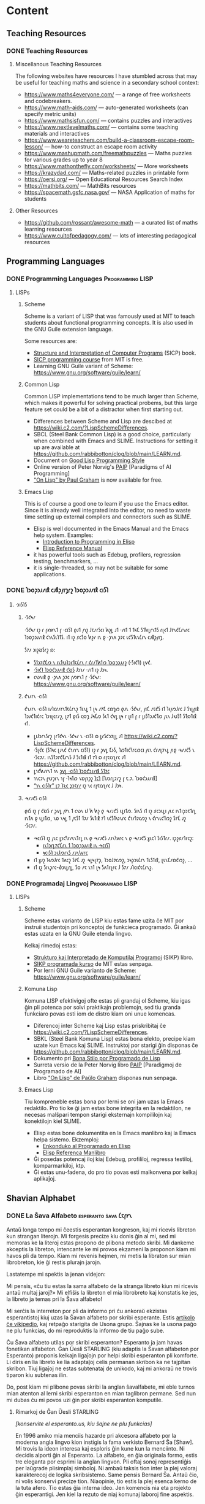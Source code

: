 #+hugo_base_dir: ../
#+hugo_level_offset: 1
#+seq_todo: TODO DONE
#+startup: indent
#+hugo_weight: auto
#+hugo_auto_set_lastmod: t
#+hugo_paired_shortcodes: admonition
#+author:
#+hugo_custom_front_matter: :author "Matt Maguire" :hiddenFromHomePage "true"
#+filetags: @Docs


* Content

** Teaching Resources
*** DONE Teaching Resources
:PROPERTIES:
:EXPORT_FILE_NAME: index
:EXPORT_HUGO_BUNDLE: docs-teaching-resources
:EXPORT_DATE: 2024-10-10
:EXPORT_HUGO_MENU:
:END:

**** Miscellanous Teaching Resources

The following websites have resources I have stumbled across that may be useful for teaching maths and science in a secondary school context:
- https://www.maths4everyone.com/ — a range of free worksheets and codebreakers.
- https://www.math-aids.com/ — auto-generated worksheets (can specify metric units)
- https://www.mathsisfun.com/ — contains puzzles and interactives
- https://www.nextlevelmaths.com/ — contains some teaching materials and interactives
- https://www.weareteachers.com/build-a-classroom-escape-room-lesson/ — how-to construct an escape room activity
- https://www.mashupmath.com/freemathpuzzles — Maths puzzles for various grades up to year 8
- https://www.mathonthefly.com/worksheets/ — More worksheets
- https://krazydad.com/ — Maths-related puzzles in printable form
- https://oersi.org/ — Open Educational Resources Search Index
- https://mathbits.com/ — MathBits resources
- https://spacemath.gsfc.nasa.gov/ — NASA Application of maths for students

**** Other Resources
- https://github.com/rossant/awesome-math — a curated list of maths learning resources
- https://www.cultofpedagogy.com/ — lots of interesting pedagogical resources

** Programming Languages
*** DONE Programming Languages :Programming:LISP:
:PROPERTIES:
:EXPORT_FILE_NAME: index
:EXPORT_HUGO_BUNDLE: docs-programming-languages
:EXPORT_DATE: 2024-12-28
:EXPORT_HUGO_MENU:
:END:

**** LISPs
***** Scheme
Scheme is a variant of LISP that was famously used at MIT to teach students about functional programming concepts. It is also used in the GNU Guile extension language.

Some resources are:
- [[https://media.githubusercontent.com/media/sarabander/sicp-pdf/master/sicp.pdf][Structure and Interpretation of Computer Programs]] (SICP) book.
- [[https://ocw.mit.edu/courses/6-001-structure-and-interpretation-of-computer-programs-spring-2005/video_galleries/video-lectures/][SICP programming course]] from MIT is free.
- Learning GNU Guile variant of Scheme: https://www.gnu.org/software/guile/learn/

***** Common Lisp
Common LISP implementations tend to be much larger than Scheme, which makes it powerful for solving practical probems, but this large feature set could be a bit of a distractor when first starting out.
- Differences between Scheme and Lisp are descibed at https://wiki.c2.com/?LispSchemeDifferences.
- SBCL (Steel Bank Common Lisp) is a good choice, particularly when combined with Emacs and SLIME. Instructions for setting it up are available at https://github.com/rabbibotton/clog/blob/main/LEARN.md.
- Document on [[https://courses.cs.northwestern.edu/325/readings/luv-slides.pdf][Good Lisp Programming Style]]
- Online version of Peter Norvig's [[https://courses.cs.northwestern.edu/325/readings/luv-slides.pdf][PAIP]] [Paradigms of AI Programming]
- [[https://paulgraham.com/onlisptext.html]["On Lisp" by Paul Graham]] is now available for free.

***** Emacs Lisp
This is of course a good one to learn if you use the Emacs editor. Since it is already well integrated into the editor, no need to waste time setting up external compilers and connectors such as SLIME.
- Elisp is well documented in the Emacs Manual and the Emacs help system. Examples:
  - [[https://www.gnu.org/software/emacs/manual/html_node/eintr/index.html][Introduction to Programming in Elisp]]
  - [[https://www.gnu.org/software/emacs/manual/html_node/elisp/index.html][Elisp Reference Manual]]
- it has powerful tools such as Edebug, profilers, regression testing, benchmarkers, ...
- it is single-threaded, so may not be suitable for some applications.

*** DONE 𐑐𐑮𐑴𐑜𐑮𐑨𐑥𐑦𐑙 𐑤𐑨𐑙𐑜𐑢𐑦𐑡𐑩𐑟  :𐑐𐑮𐑴𐑜𐑮𐑨𐑥𐑦𐑙:𐑤𐑦𐑕𐑐:
:PROPERTIES:
:EXPORT_FILE_NAME: index.en-shaw.md
:EXPORT_HUGO_BUNDLE: docs-programming-languages
:EXPORT_DATE: 2024-12-28
:EXPORT_HUGO_MENU:
:END:

**** ·𐑮𐑦𐑕𐑐𐑕
***** ·𐑕𐑒𐑰𐑥
·𐑕𐑒𐑰𐑥 𐑦𐑟 𐑩 𐑝𐑺𐑾𐑯𐑑 𐑝 ·𐑤𐑦𐑕𐑐 𐑞𐑨𐑑 𐑢𐑪𐑟 𐑓𐑱𐑥𐑩𐑕𐑤𐑦 𐑿𐑟𐑛 𐑨𐑑 ·𐑥𐑦𐑑 𐑑 𐑑𐑰𐑗 𐑕𐑑𐑿𐑛𐑩𐑯𐑑𐑕 𐑩𐑚𐑬𐑑 𐑓𐑳𐑯𐑒𐑖𐑩𐑯𐑩𐑤 𐑐𐑮𐑴𐑜𐑮𐑨𐑥𐑦𐑙 𐑒𐑪𐑯𐑕𐑧𐑐𐑑𐑕. 𐑦𐑑 𐑦𐑟 𐑭𐑤𐑕𐑴 𐑿𐑟𐑥 𐑦𐑯 𐑞 ·𐑜𐑯𐑵 𐑜𐑲𐑤 𐑧𐑒𐑕𐑑𐑧𐑯𐑖𐑩𐑯 𐑤𐑨𐑙𐑜𐑢𐑦𐑡.

𐑕𐑳𐑥 𐑮𐑦𐑟𐑹𐑕𐑩𐑟 𐑸:
- [[https://media.githubusercontent.com/media/sarabander/sicp-pdf/master/sicp.pdf][𐑕𐑑𐑮𐑳𐑒𐑗𐑼 𐑯 𐑦𐑯𐑑𐑻𐑐𐑮𐑩𐑑𐑱𐑖𐑩𐑯 𐑝 𐑒𐑩𐑥𐑐𐑿𐑑𐑼 𐑐𐑮𐑴𐑜𐑮𐑨𐑥𐑟]] (·𐑕𐑦𐑒𐑐) 𐑚𐑫𐑒.
- [[https://ocw.mit.edu/courses/6-001-structure-and-interpretation-of-computer-programs-spring-2005/video_galleries/video-lectures/][·𐑕𐑦𐑒𐑐 𐑐𐑮𐑴𐑒𐑮𐑨𐑥𐑦𐑙 𐑒𐑹𐑕]] 𐑓𐑮𐑪𐑥 ·𐑥𐑦𐑑 𐑦𐑟 𐑓𐑮𐑰.
- 𐑤𐑻𐑯𐑦𐑙 𐑞 ·𐑜𐑯𐑵 𐑜𐑲𐑤 𐑝𐑺𐑾𐑯𐑑 𐑝 ·𐑕𐑒𐑰𐑥: https://www.gnu.org/software/guile/learn/

***** 𐑒𐑪𐑥𐑩𐑯 ·𐑤𐑦𐑕𐑐
𐑒𐑪𐑥𐑩𐑯 ·𐑤𐑦𐑕𐑐 𐑦𐑥𐑐𐑤𐑩𐑥𐑩𐑯𐑑𐑱𐑖𐑩𐑯𐑟 𐑑𐑧𐑯𐑛 𐑑 𐑚𐑰 𐑥𐑳𐑗 𐑤𐑸𐑡𐑼 𐑞𐑨𐑯 ·𐑕𐑒𐑰𐑥, 𐑢𐑦𐑗 𐑥𐑱𐑒𐑕 𐑦𐑑 𐑐𐑬𐑢𐑼𐑓𐑩𐑤 𐑓 𐑕𐑪𐑚𐑝𐑦𐑙 𐑐𐑮𐑨𐑒𐑑𐑦𐑒𐑩𐑤 𐑐𐑮𐑪𐑚𐑤𐑩𐑥𐑟, 𐑚𐑳𐑑 𐑞𐑦𐑕 𐑤𐑸𐑡 𐑓𐑰𐑗𐑼 𐑕𐑧𐑑 𐑒𐑫𐑛 𐑚𐑰 𐑩 𐑚𐑦𐑑 𐑝 𐑩 𐑛𐑦𐑕𐑑𐑮𐑨𐑒𐑑𐑼 𐑢𐑧𐑯 𐑓𐑻𐑕𐑑 𐑕𐑑𐑸𐑑𐑦𐑙 𐑬𐑑.
- 𐑛𐑦𐑓𐑮𐑩𐑯𐑕𐑩𐑟 𐑚𐑩𐑑𐑒𐑰𐑯 ·𐑕𐑒𐑰𐑥 𐑯 ·𐑤𐑦𐑕𐑐 𐑸 𐑛𐑩𐑕𐑒𐑮𐑲𐑚𐑛 𐑨𐑑 https://wiki.c2.com/?LispSchemeDifferences.
- ·𐑕𐑚𐑒𐑤 (𐑕𐑑𐑰𐑤 𐑚𐑨𐑯𐑒 𐑒𐑪𐑥𐑩𐑯 𐑤𐑦𐑕𐑐) 𐑦𐑟 𐑩 𐑜𐑫𐑛 𐑗𐑶𐑕, 𐑐𐑼𐑑𐑦𐑒𐑘𐑩𐑤𐑼𐑤𐑦 𐑢𐑧𐑯 𐑒𐑩𐑥𐑚𐑲𐑯𐑛 𐑢𐑦𐑞 ·𐑰𐑥𐑨𐑒𐑕 𐑯 ·𐑕𐑤𐑲𐑥. 𐑦𐑯𐑕𐑑𐑮𐑳𐑒𐑗𐑩𐑯𐑕 𐑓 𐑕𐑧𐑑𐑦𐑙 𐑦𐑑 𐑳𐑐 𐑸 𐑩𐑝𐑱𐑤𐑩𐑚𐑩𐑤 𐑨𐑑 https://github.com/rabbibotton/clog/blob/main/LEARN.md.
- 𐑛𐑪𐑒𐑿𐑥𐑩𐑯𐑑 𐑪𐑯 [[https://courses.cs.northwestern.edu/325/readings/luv-slides.pdf][𐑜𐑫𐑛 ·𐑤𐑦𐑕𐑐 𐑐𐑮𐑴𐑒𐑮𐑨𐑥𐑦𐑙 𐑕𐑑𐑲𐑤]]
- 𐑪𐑯𐑤𐑲𐑯 𐑝𐑻𐑠𐑩𐑯 𐑪𐑝 ·𐑐𐑰𐑑𐑼 𐑯𐑹𐑝𐑦𐑜𐑟 [[https://courses.cs.northwestern.edu/325/readings/luv-slides.pdf][𐑐𐑱𐑐]] [𐑐𐑨𐑮𐑩𐑛𐑲𐑥𐑟 𐑝 𐑱.𐑲. 𐑐𐑮𐑴𐑒𐑮𐑨𐑥𐑦𐑙]
- [[https://paulgraham.com/onlisptext.html][“𐑪𐑯 𐑤𐑦𐑕𐑐𐑩” 𐑚𐑲 𐑐𐑷𐑤 𐑜𐑮𐑱𐑩𐑥]] 𐑦𐑟 𐑯𐑬 𐑩𐑝𐑱𐑤𐑩𐑚𐑩𐑤 𐑓 𐑓𐑮𐑰.

***** ·𐑰𐑥𐑨𐑒𐑕 𐑤𐑦𐑕𐑐
𐑞𐑦𐑕 𐑦𐑟 𐑝 𐑒𐑹𐑕 𐑩 𐑜𐑫𐑛 𐑢𐑳𐑯 𐑑 𐑤𐑻𐑯 𐑦𐑓 𐑿 𐑿𐑟 𐑞 ·𐑰𐑥𐑨𐑒𐑕 𐑧𐑛𐑦𐑑𐑼. 𐑕𐑦𐑯𐑕 𐑦𐑑 𐑦𐑟 𐑭𐑤𐑮𐑧𐑛𐑦 𐑢𐑧𐑤 𐑦𐑯𐑑𐑦𐑜𐑮𐑱𐑑𐑩𐑛 𐑦𐑯𐑑𐑵 𐑞 𐑧𐑛𐑦𐑑𐑼, 𐑯𐑴 𐑯𐑰𐑛 𐑑 𐑢𐑱𐑕𐑑 𐑑𐑲𐑥 𐑕𐑧𐑑𐑦𐑙 𐑳𐑐 𐑧𐑒𐑕𐑑𐑻𐑯𐑩𐑤 𐑒𐑪𐑥𐑐𐑲𐑤𐑼𐑟 𐑯 𐑒𐑩𐑯𐑧𐑒𐑑𐑼𐑟 𐑕𐑳𐑗 𐑨𐑟 ·𐑕𐑤𐑲𐑥.
- ·𐑰𐑤𐑦𐑕𐑐 𐑦𐑟 𐑢𐑧𐑤 𐑛𐑪𐑒𐑘𐑩𐑥𐑧𐑯𐑑𐑩𐑛 𐑦𐑯 𐑞 ·𐑰𐑥𐑨𐑒𐑕 𐑥𐑨𐑯𐑘𐑫𐑩𐑤 𐑯 𐑞 ·𐑰𐑥𐑨𐑒𐑕 𐑣𐑧𐑤𐑐 𐑕𐑦𐑕𐑑𐑩𐑥. 𐑦𐑜𐑟𐑭𐑥𐑐𐑩𐑤𐑟:
  - [[https://www.gnu.org/software/emacs/manual/html_node/eintr/index.html][𐑦𐑯𐑑𐑮𐑩𐑛𐑳𐑒𐑗𐑩𐑯 𐑑 𐑐𐑮𐑴𐑜𐑮𐑨𐑥𐑦𐑙 𐑦𐑯 ·𐑰𐑤𐑦𐑕𐑐]]
  - [[https://www.gnu.org/software/emacs/manual/html_node/elisp/index.html][𐑰𐑤𐑦𐑕𐑐 𐑮𐑧𐑓𐑼𐑩𐑯𐑕 𐑥𐑨𐑯𐑘𐑫𐑩𐑤]]
- 𐑦𐑑 𐑣𐑨𐑟 𐑐𐑬𐑼𐑓𐑩𐑤 𐑑𐑵𐑤𐑟 𐑕𐑳𐑗 𐑨𐑟 ·𐑰𐑛𐑰𐑚𐑳𐑜, 𐑐𐑮𐑴𐑓𐑲𐑤𐑼𐑟, 𐑮𐑰𐑜𐑮𐑧𐑖𐑩𐑯 𐑑𐑧𐑕𐑑𐑦𐑙, 𐑚𐑧𐑯𐑗𐑥𐑸𐑒𐑼𐑟, ...
- 𐑦𐑑 𐑦𐑟 𐑕𐑦𐑯𐑜𐑩𐑤-𐑔𐑮𐑧𐑛𐑩𐑛, 𐑕𐑴 𐑥𐑱 𐑯𐑪𐑑 𐑚𐑰 𐑕𐑵𐑑𐑩𐑚𐑩𐑤 𐑓 𐑕𐑳𐑥 𐑨𐑐𐑤𐑦𐑒𐑱𐑖𐑩𐑯𐑟.

*** DONE Programadaj Lingvoj :Programado:LISP:
:PROPERTIES:
:EXPORT_FILE_NAME: index.eo.md
:EXPORT_HUGO_BUNDLE: docs-programming-languages
:EXPORT_DATE: 2024-12-28
:EXPORT_HUGO_MENU:
:END:

**** LISPs
***** Scheme
Scheme estas varianto de LISP kiu estas fame uzita ĉe MIT por instruii studentojn pri konceptoj de funkcieca programado. Ĝi ankaŭ estas uzata en la GNU Guile etenda lingvo.

Kelkaj rimedoj estas:
- [[https://media.githubusercontent.com/media/sarabander/sicp-pdf/master/sicp.pdf][Strukturo kaj Interpretado de Komputilaj Programoj]] (SIKP) libro.
- [[https://ocw.mit.edu/courses/6-001-structure-and-interpretation-of-computer-programs-spring-2005/video_galleries/video-lectures/][SIKP programada kurso]] de MIT estas senpaga.
- Por lerni GNU Guile varianto de Scheme: https://www.gnu.org/software/guile/learn/

***** Komuna Lisp
Komuna LISP efektivigoj ofte estas pli grandaj ol Scheme, kiu igas ĝin pli potenca por solvi praktikajn problemojn, sed tiu granda funkciaro povas esti iom de distro kiam oni unue komencas.
- Diferencoj inter Scheme kaj Lisp estas priskribitaj ĉe https://wiki.c2.com/?LispSchemeDifferences.
- SBKL (Steel Bank Komuna Lisp) estas bona elekto, precipe kiam uzate kun Emacs kaj SLIME. Instruktoj por starigi ĝin disponas ĉe https://github.com/rabbibotton/clog/blob/main/LEARN.md.
- Dokumento pri [[https://courses.cs.northwestern.edu/325/readings/luv-slides.pdf][Bona Stilo por Programado de Lisp]]
- Surreta versio de la Peter Norvig libro [[https://courses.cs.northwestern.edu/325/readings/luv-slides.pdf][PAIP]] [Paradigmoj de Programado de AI]
- Libro [[https://paulgraham.com/onlisptext.html]["On Lisp" de Paŭlo Graham]] disponas nun senpaga.


***** Emacs Lisp
Tiu kompreneble estas bona por lerni se oni jam uzas la Emacs redaktilo. Pro tio ke ĝi jam estas bone integrita en la redaktilon, ne necesas malŝpari tempon starigi eksternajn kompililojn kaj konektilojn kiel SLIME.
- Elisp estas bone dokumentita en la Emacs manlibro kaj la Emacs helpa sistemo. Ekzemploj:
  - [[https://www.gnu.org/software/emacs/manual/html_node/eintr/index.html][Enkonduko al Programado en Elisp]]
  - [[https://www.gnu.org/software/emacs/manual/html_node/elisp/index.html][Elisp Referenca Manlibro]]
- Ĝi posedas potencaj iloj kiaj Edebug, profililoj, regressa testiloj, komparmarkiloj, ktp.
- Ĝi estas unu-fadena, do pro tio povas esti malkonvena por kelkaj aplikaĵoj.

** Shavian Alphabet
*** DONE La Ŝava Alfabeto :esperanto:ŝava:𐑖𐑱𐑝𐑾𐑯:
:PROPERTIES:
:EXPORT_FILE_NAME: index.eo.md
:EXPORT_HUGO_BUNDLE: docs-shavian-alphabet
:EXPORT_DATE: 2024-12-30
:EXPORT_HUGO_CUSTOM_FRONT_MATTER: :author "Matt Maguire" :hiddenFromHomePage "false"
:END:

Antaŭ longa tempo mi ĉeestis esperantan kongreson, kaj mi ricevis libreton kun strangan literojn. Mi forgesis precize kiu donis ĝin al mi, sed mi memoras ke la literoj estas propono de plibona metodo skribi. Mi dankeme akceptis la libreton, intencante ke mi provos ekzameni la proponon kiam mi havos pli da tempo. Kiam mi revenis hejmen, mi metis la libraton sur mian librobreton, kie ĝi restis plurajn jarojn.

Lastatempe mi spektis la jenan videjon:

#+hugo: {{< youtube D66LrlotvCA >}}

Mi pensis, «ĉu tiu estas la sama alfabeto de la stranga libreto kiun mi ricevis antaŭ multaj jaroj?» Mi elfiŝis la libreton el mia librobreto kaj konstatis ke jes, la libreto ja temas pri la Ŝava alfabeto!

Mi serĉis la interreton por pli da informo pri ĉu ankoraŭ ekzistas esperantistoj kiuj uzas la Ŝavan alfabeto por skribi esperante. Estis [[https://eo.wikipedia.org/wiki/%C5%9Cava_alfabeto][artikolo ĉe vikipedio]], kaj retpaĝo starigita de Usona grupo. Ŝajnas ke la usona paĝo ne plu funkcias, do mi reproduktis la informo de tiu paĝo sube.

Ĉu Ŝava alfabeto utilas por skribi esperanton? Esperanto ja jam havas fonetikan alfabeton. Ĝan Ŭesli STARLING (kiu adaptis la Ŝavan alfabeton por Esperanto) proponis kelkajn ligaĵojn por helpi skribi esperanton pli komforte. Li diris en lia libreto ke lia adaptaĵoj celis permanan skribon ka ne tajpitan skribon. Tiuj ligaĵoj ne estas subtenataj de unikodo, kaj mi ankoraŭ ne trovis tiparon kiu subtenas ilin.

Do, post kiam mi plibone povas skribi la anglan ŝavalfabete, mi eble turnos mian atenton al lerni skribi esperanton en mian taglibron permane. Sed nun mi dubas ĉu mi povos uzi ĝin por skribi esperanton komputile.

**** Rimarkoj de Ĝan Ŭesli STARLING

/[konservite el esperanto.us, kiu ŝajne ne plu funkcias]/

En 1996 amiko mia menciis hazarde pri akcesora alfabeto por la moderna angla lingvo kion instigis la fama verkisto Bernard Ŝa [Shaw]. Mi trovis la ideon interesa kaj esploris ĝin kune kun la menciinto. Ni decidis alporti ĝin al Esperanto. La alfabeto, en ĝia originala formo, estis tre eleganta por esprimi la anglan lingvon. Pli oftaj sonoj representiĝis per laŭgrade plisimplaj simboloj. Ni ambaŭ taksis tion inter la plej valoraj karakterecoj de logika skribsistemo. Same pensis Bernard Ŝa. Antaŭ ĉio, ni volis konservi precize tion. Niaopinie, tio estis la plej esenca kerno de la tuta afero. Tio estas ĝia interna ideo. Jen komencis nia eta projekto ĝin esperantigi. Jen kiel la rezuto de niaj komunaj laboroj fine aspektis.

#+hugo: {{< embed-pdf url="docs-sxava_ekzerco_1.eo.pdf" >}}

Mi supozas ke ĝi servos bone ĝian celon: ke ĝi estu facila kaj pli rapida skribmaniero por preskaŭ ajna Esperantisto kiu tion deziras. Ankaŭ, kaj eble pli realisme, kiel sekreta skrib-maniero inter junuloj.

Se vi interesas pri tio, ni ĝoje disponos pri lerno-libreto tute senpage. Ĝi estas 72-paĝa pamfleto kaj enkondukas ĉiujn simbolojn grade, po grupetoj: vokaloj, frikativoj, ktp. Por akiri du ekzemplerojn (por vi kaj amiko) poŝte, sendu aŭ unu Usonan dolaron (por la poŝto) aŭ samvalore de ajna lando, aŭ eĉ de poŝtaj kuponoj. Kaj skribu, tre ege klare, la poŝtan adreson kiu plej taŭgas por atingi vin. Post ricevi mi sendos tion sur-ŝipe al vi.

Elŝutu pluajn ekzercojn pri la Ŝava alfabeto:

**** Trigamba Joĉjo Parto Unu (_sen_ akcesoraj ligaĵoj)

#+hugo: {{< embed-pdf url="docs-TGJ_A-_all.eo.pdf" >}}

**** Trigamba Joĉjo Parto Unu (_kun_ akcesoraj ligaĵoj)

#+hugo: {{< embed-pdf url="docs-TGJ_A+_all.eo.pdf" >}}

**** Semanto No. 44, paĝo 23

#+hugo: {{< embed-pdf url="docs-sxava_ekzerco_2.eo.pdf" >}}

**** Esenco de Budhismo
Jen suplementa ekzerco el la instruo-pamfleto, paĝoj 47-52

#+hugo: {{< embed-pdf url="docs-esenco_de_budhismo.eo.pdf" >}}

**** Pluaj rimedoj
- [[file:docs-sxava_skribekzerco.pdf][laborfolio por ekzerci pri skribado]]
- [[file:docs-gvid-linioj_por_skribi.pdf][gvidlinioj por skribado]]
